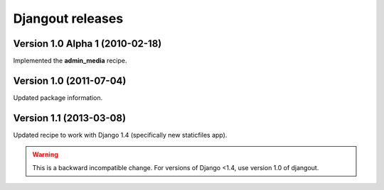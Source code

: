 **Djangout** releases
=====================


Version 1.0 Alpha 1 (2010-02-18)
--------------------------------

Implemented the **admin_media** recipe.


Version 1.0 (2011-07-04)
--------------------------------

Updated package information.


Version 1.1 (2013-03-08)
--------------------------------

Updated recipe to work with Django 1.4 (specifically new staticfiles app).

.. warning::
    This is a backward incompatible change. For versions of Django <1.4, use
    version 1.0 of djangout.

